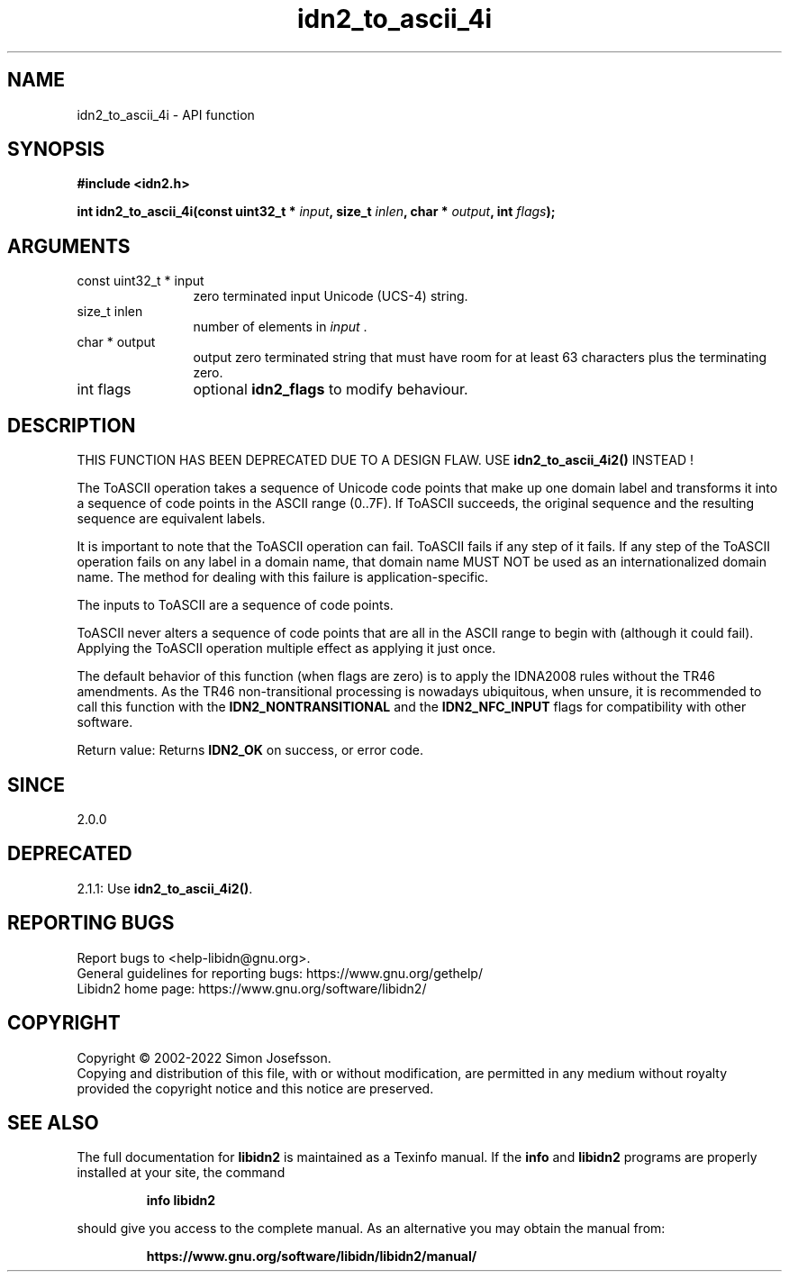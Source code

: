 .\" DO NOT MODIFY THIS FILE!  It was generated by gdoc.
.TH "idn2_to_ascii_4i" 3 "2.3.3" "libidn2" "libidn2"
.SH NAME
idn2_to_ascii_4i \- API function
.SH SYNOPSIS
.B #include <idn2.h>
.sp
.BI "int idn2_to_ascii_4i(const uint32_t * " input ", size_t " inlen ", char * " output ", int " flags ");"
.SH ARGUMENTS
.IP "const uint32_t * input" 12
zero terminated input Unicode (UCS\-4) string.
.IP "size_t inlen" 12
number of elements in  \fIinput\fP .
.IP "char * output" 12
output zero terminated string that must have room for at least 63 characters plus the terminating zero.
.IP "int flags" 12
optional \fBidn2_flags\fP to modify behaviour.
.SH "DESCRIPTION"
THIS FUNCTION HAS BEEN DEPRECATED DUE TO A DESIGN FLAW. USE \fBidn2_to_ascii_4i2()\fP INSTEAD !

The ToASCII operation takes a sequence of Unicode code points that make
up one domain label and transforms it into a sequence of code points in
the ASCII range (0..7F). If ToASCII succeeds, the original sequence and
the resulting sequence are equivalent labels.

It is important to note that the ToASCII operation can fail.
ToASCII fails if any step of it fails. If any step of the
ToASCII operation fails on any label in a domain name, that domain
name MUST NOT be used as an internationalized domain name.
The method for dealing with this failure is application\-specific.

The inputs to ToASCII are a sequence of code points.

ToASCII never alters a sequence of code points that are all in the ASCII
range to begin with (although it could fail). Applying the ToASCII operation multiple
effect as applying it just once.

The default behavior of this function (when flags are zero) is to apply
the IDNA2008 rules without the TR46 amendments. As the TR46
non\-transitional processing is nowadays ubiquitous, when unsure, it is
recommended to call this function with the \fBIDN2_NONTRANSITIONAL\fP
and the \fBIDN2_NFC_INPUT\fP flags for compatibility with other software.

Return value: Returns \fBIDN2_OK\fP on success, or error code.
.SH "SINCE"
2.0.0
.SH "DEPRECATED"
2.1.1: Use \fBidn2_to_ascii_4i2()\fP.
.SH "REPORTING BUGS"
Report bugs to <help-libidn@gnu.org>.
.br
General guidelines for reporting bugs: https://www.gnu.org/gethelp/
.br
Libidn2 home page: https://www.gnu.org/software/libidn2/

.SH COPYRIGHT
Copyright \(co 2002-2022 Simon Josefsson.
.br
Copying and distribution of this file, with or without modification,
are permitted in any medium without royalty provided the copyright
notice and this notice are preserved.
.SH "SEE ALSO"
The full documentation for
.B libidn2
is maintained as a Texinfo manual.  If the
.B info
and
.B libidn2
programs are properly installed at your site, the command
.IP
.B info libidn2
.PP
should give you access to the complete manual.
As an alternative you may obtain the manual from:
.IP
.B https://www.gnu.org/software/libidn/libidn2/manual/
.PP
